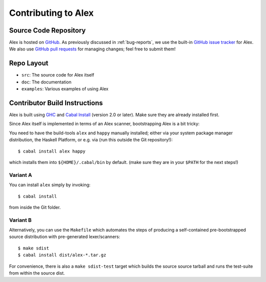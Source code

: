 .. _contributing:

Contributing to Alex
====================

.. highlight:: bash

Source Code Repository
----------------------

Alex is hosted on `GitHub <https://github.com/haskell/alex>`__.
As previously discussed in :ref:`bug-reports`, we use the built-in `GitHub issue tracker <https://github.com/haskell/alex/issues>`__ for Alex.
We also use `GitHub pull requests <https://github.com/haskell/alex/pulls>`__ for managing changes;
feel free to submit them!

Repo Layout
-----------

- ``src``: The source code for Alex itself
- ``doc``: The documentation
- ``examples``: Various examples of using Alex

Contributor Build Instructions
------------------------------

Alex is built using `GHC <https://www.haskell.org/ghc>`__ and
`Cabal Install <https://www.haskell.org/cabal>`__ (version 2.0 or later).
Make sure they are already installed first.

Since Alex itself is implemented in terms of an Alex scanner,
bootstrapping Alex is a bit tricky:

You need to have the build-tools ``alex`` and ``happy`` manually installed;
either via your system package manager distribution, the Haskell Platform, or e.g. via (run this outside the Git repository!)::

   $ cabal install alex happy

which installs them into ``${HOME}/.cabal/bin`` by default.
(make sure they are in your ``$PATH`` for the next steps!)

Variant A
~~~~~~~~~

You can install ``alex`` simply by invoking::

   $ cabal install

from inside the Git folder.

Variant B
~~~~~~~~~

Alternatively, you can use the ``Makefile`` which automates the steps of producing a self-contained pre-bootstrapped source distribution with pre-generated lexer/scanners::

   $ make sdist
   $ cabal install dist/alex-*.tar.gz

For convenience, there is also a ``make sdist-test`` target which builds the source source tarball and runs the test-suite from within the source dist.
